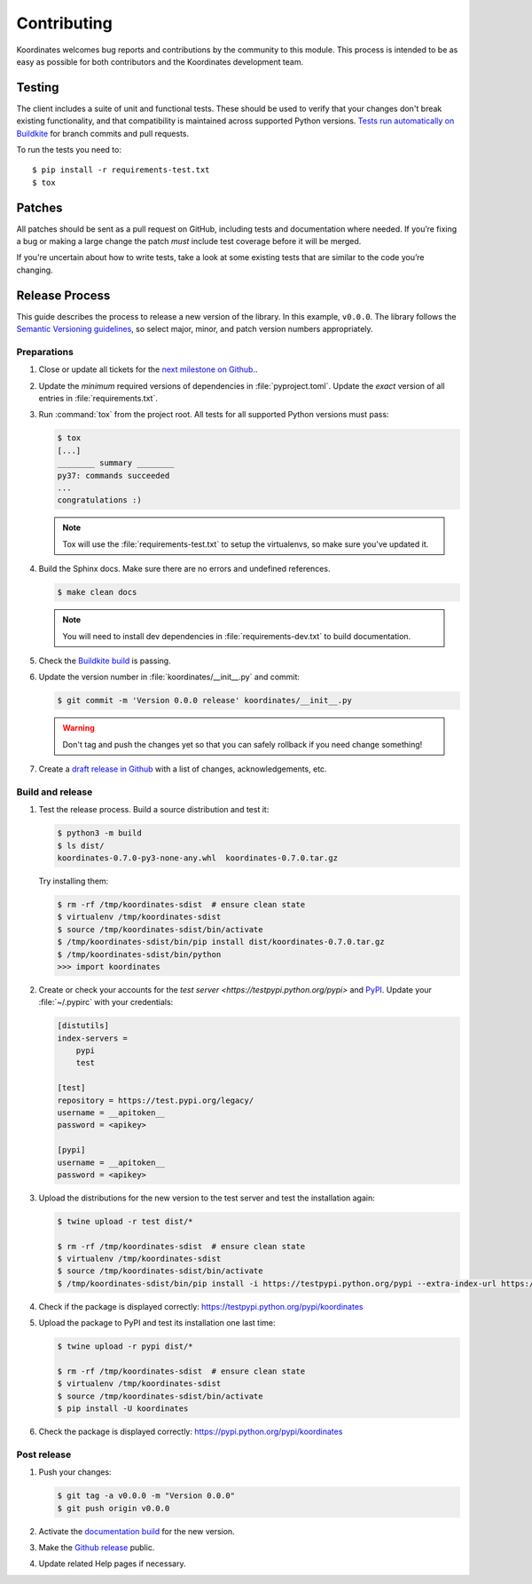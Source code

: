 Contributing
============

Koordinates welcomes bug reports and contributions by the community to this module. This process is intended to be as easy as possible for both contributors and the Koordinates development team.

Testing
-------

The client includes a suite of unit and functional tests. These should be used to verify that your changes don't break existing functionality, and that compatibility is maintained across supported Python versions. `Tests run automatically on Buildkite <https://buildkite.com/koordinates/python-client/>`_ for branch commits and pull requests.

To run the tests you need to::

    $ pip install -r requirements-test.txt
    $ tox

Patches
-------

All patches should be sent as a pull request on GitHub, including tests and documentation where needed. If you’re fixing a bug or making a large change the patch *must* include test coverage before it will be merged.

If you're uncertain about how to write tests, take a look at some existing tests that are similar to the code you’re changing.


Release Process
---------------

This guide describes the process to release a new version of the library. In this example, ``v0.0.0``. The library follows the `Semantic Versioning guidelines <http://semver.org/>`_, so select major, minor, and patch version numbers appropriately.

Preparations
~~~~~~~~~~~~

#. Close or update all tickets for the `next milestone on Github.
   <https://github.com/koordinates/python-client/milestones?direction=asc&sort=due_date&state=open>`_.

#. Update the *minimum* required versions of dependencies in :file:`pyproject.toml`.
   Update the *exact* version of all entries in :file:`requirements.txt`.

#. Run :command:`tox` from the project root. All tests for all supported Python versions must pass:

   .. code-block:: bash

    $ tox
    [...]
    ________ summary ________
    py37: commands succeeded
    ...
    congratulations :)

   .. note::

    Tox will use the :file:`requirements-test.txt` to setup the virtualenvs, so make sure
    you've updated it.

#. Build the Sphinx docs. Make sure there are no errors and undefined references.

   .. code-block:: bash

    $ make clean docs

   .. note::

    You will need to install dev dependencies in :file:`requirements-dev.txt` to build documentation.

#. Check the `Buildkite build <https://buildkite.com/koordinates/python-client>`_ is passing.

#. Update the version number in :file:`koordinates/__init__.py` and commit:

   .. code-block:: bash

    $ git commit -m 'Version 0.0.0 release' koordinates/__init__.py

   .. warning::

      Don't tag and push the changes yet so that you can safely rollback
      if you need change something!

#. Create a `draft release in Github <https://github.com/koordinates/python-client/releases/new>`_
   with a list of changes, acknowledgements, etc. 


Build and release
~~~~~~~~~~~~~~~~~

#. Test the release process. Build a source distribution and test it:

   .. code-block:: bash

    $ python3 -m build
    $ ls dist/
    koordinates-0.7.0-py3-none-any.whl  koordinates-0.7.0.tar.gz

   Try installing them:

   .. code-block:: bash

    $ rm -rf /tmp/koordinates-sdist  # ensure clean state
    $ virtualenv /tmp/koordinates-sdist
    $ source /tmp/koordinates-sdist/bin/activate
    $ /tmp/koordinates-sdist/bin/pip install dist/koordinates-0.7.0.tar.gz
    $ /tmp/koordinates-sdist/bin/python
    >>> import koordinates

#. Create or check your accounts for the `test server <https://testpypi.python.org/pypi>`
   and `PyPI <https://pypi.python.org/pypi>`_. Update your :file:`~/.pypirc` with your
   credentials:

   .. code-block:: ini

    [distutils]
    index-servers =
        pypi
        test

    [test]
    repository = https://test.pypi.org/legacy/
    username = __apitoken__
    password = <apikey>

    [pypi]
    username = __apitoken__
    password = <apikey>

#. Upload the distributions for the new version to the test server and test the
   installation again:

   .. code-block:: bash

    $ twine upload -r test dist/*

    $ rm -rf /tmp/koordinates-sdist  # ensure clean state
    $ virtualenv /tmp/koordinates-sdist
    $ source /tmp/koordinates-sdist/bin/activate
    $ /tmp/koordinates-sdist/bin/pip install -i https://testpypi.python.org/pypi --extra-index-url https://pypi.python.org/pypi koordinates

#. Check if the package is displayed correctly:
   https://testpypi.python.org/pypi/koordinates

#. Upload the package to PyPI and test its installation one last time:

   .. code-block:: bash

    $ twine upload -r pypi dist/*

    $ rm -rf /tmp/koordinates-sdist  # ensure clean state
    $ virtualenv /tmp/koordinates-sdist
    $ source /tmp/koordinates-sdist/bin/activate
    $ pip install -U koordinates

#. Check the package is displayed correctly:
   https://pypi.python.org/pypi/koordinates


Post release
~~~~~~~~~~~~

#. Push your changes:

   .. code-block:: bash

    $ git tag -a v0.0.0 -m "Version 0.0.0"
    $ git push origin v0.0.0

#. Activate the `documentation build
   <https://readthedocs.org/dashboard/koordinates-python/versions/>`_ for the new version.

#. Make the `Github release <https://github.com/koordinates/python-client/releases>`_ public.

#. Update related Help pages if necessary.
